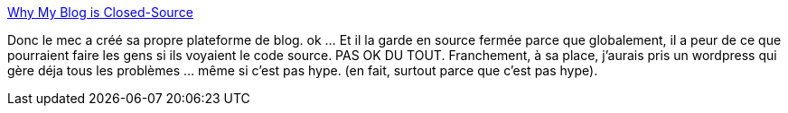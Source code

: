 :jbake-type: post
:jbake-status: published
:jbake-title: Why My Blog is Closed-Source
:jbake-tags: open-source,discussion,méthode,développement,web,_mois_avr.,_année_2021
:jbake-date: 2021-04-17
:jbake-depth: ../
:jbake-uri: shaarli/1618654794000.adoc
:jbake-source: https://nicolas-delsaux.hd.free.fr/Shaarli?searchterm=https%3A%2F%2Fwww.joshwcomeau.com%2Fblog%2Fwhy-my-blog-is-closed-source%2F&searchtags=open-source+discussion+m%C3%A9thode+d%C3%A9veloppement+web+_mois_avr.+_ann%C3%A9e_2021
:jbake-style: shaarli

https://www.joshwcomeau.com/blog/why-my-blog-is-closed-source/[Why My Blog is Closed-Source]

Donc le mec a créé sa propre plateforme de blog. ok ... Et il la garde en source fermée parce que globalement, il a peur de ce que pourraient faire les gens si ils voyaient le code source. PAS OK DU TOUT. Franchement, à sa place, j'aurais pris un wordpress qui gère déja tous les problèmes ... même si c'est pas hype. (en fait, surtout parce que c'est pas hype).
